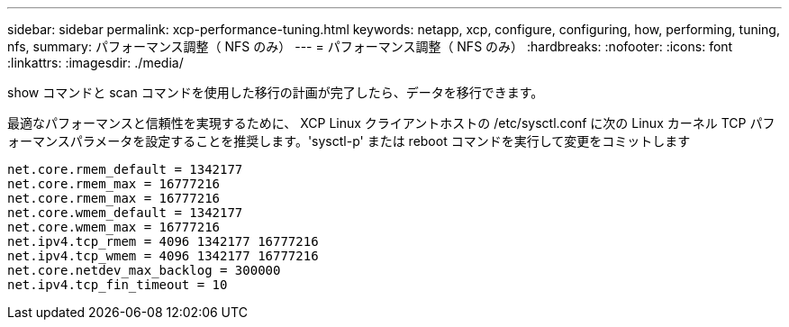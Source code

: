 ---
sidebar: sidebar 
permalink: xcp-performance-tuning.html 
keywords: netapp, xcp, configure, configuring, how, performing, tuning, nfs, 
summary: パフォーマンス調整（ NFS のみ） 
---
= パフォーマンス調整（ NFS のみ）
:hardbreaks:
:nofooter: 
:icons: font
:linkattrs: 
:imagesdir: ./media/


[role="lead"]
show コマンドと scan コマンドを使用した移行の計画が完了したら、データを移行できます。

最適なパフォーマンスと信頼性を実現するために、 XCP Linux クライアントホストの /etc/sysctl.conf に次の Linux カーネル TCP パフォーマンスパラメータを設定することを推奨します。'sysctl-p' または reboot コマンドを実行して変更をコミットします

[listing]
----
net.core.rmem_default = 1342177
net.core.rmem_max = 16777216
net.core.rmem_max = 16777216
net.core.wmem_default = 1342177
net.core.wmem_max = 16777216
net.ipv4.tcp_rmem = 4096 1342177 16777216
net.ipv4.tcp_wmem = 4096 1342177 16777216
net.core.netdev_max_backlog = 300000
net.ipv4.tcp_fin_timeout = 10
----